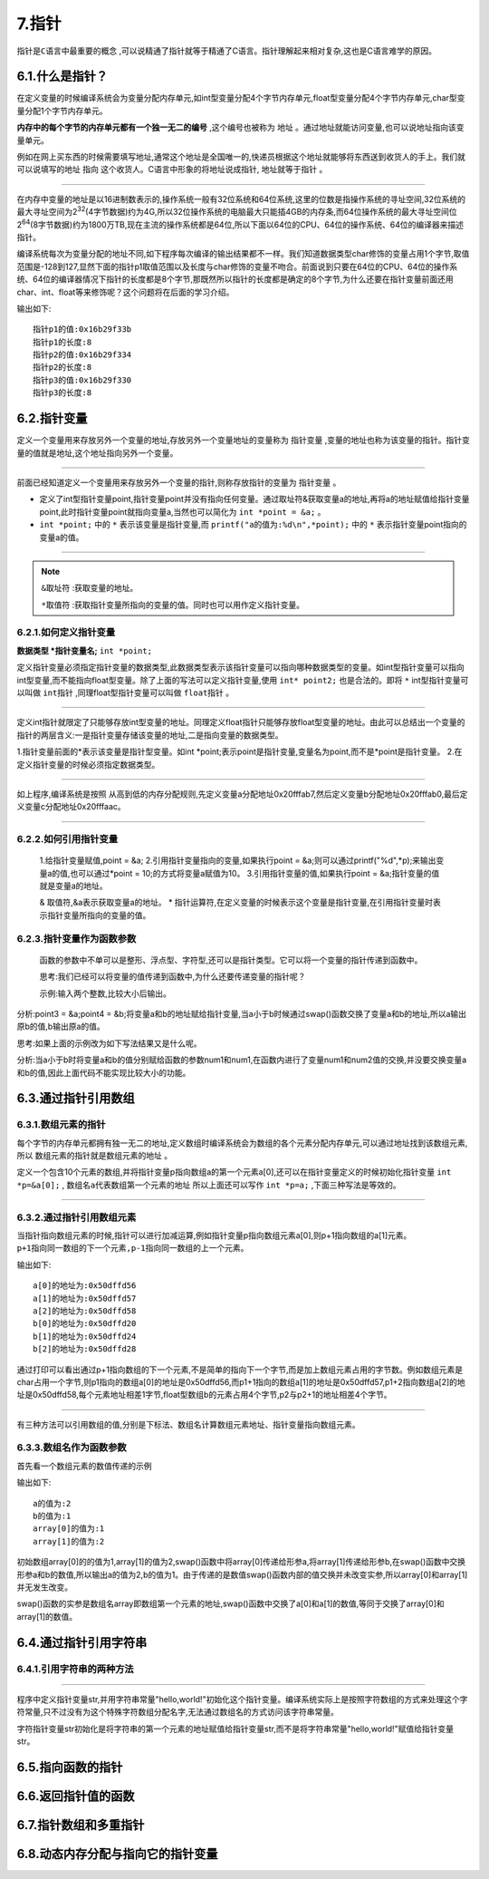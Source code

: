 7.指针
=================================

``指针是C语言中最重要的概念`` ,可以说精通了指针就等于精通了C语言。指针理解起来相对复杂,这也是C语言难学的原因。


6.1.什么是指针？
--------------------------

在定义变量的时候编译系统会为变量分配内存单元,如int型变量分配4个字节内存单元,float型变量分配4个字节内存单元,char型变量分配1个字节内存单元。 

**内存中的每个字节的内存单元都有一个独一无二的编号** ,这个编号也被称为 ``地址`` 。通过地址就能访问变量,也可以说地址指向该变量单元。

例如在网上买东西的时候需要填写地址,通常这个地址是全国唯一的,快递员根据这个地址就能够将东西送到收货人的手上。我们就可以说填写的地址 ``指向`` 这个收货人。C语言中形象的将地址说成指针, ``地址就等于指针`` 。

.. figure:: ./../media/指针概念.png
   :width: 100%
   :alt: 指针概念
   :align: center

------------------------------------------

在内存中变量的地址是以16进制数表示的,操作系统一般有32位系统和64位系统,这里的位数是指操作系统的寻址空间,32位系统的最大寻址空间为2\ :sup:`32`\ (4字节数据)约为4G,所以32位操作系统的电脑最大只能插4GB的内存条,而64位操作系统的最大寻址空间位2\ :sup:`64`\(8字节数据)约为1800万TB,现在主流的操作系统都是64位,所以下面以64位的CPU、64位的操作系统、64位的编译器来描述指针。

编译系统每次为变量分配的地址不同,如下程序每次编译的输出结果都不一样。我们知道数据类型char修饰的变量占用1个字节,取值范围是-128到127,显然下面的指针p1取值范围以及长度与char修饰的变量不吻合。前面说到只要在64位的CPU、64位的操作系统、64位的编译器情况下指针的长度都是8个字节,那既然所以指针的长度都是确定的8个字节,为什么还要在指针变量前面还用char、int、float等来修饰呢？这个问题将在后面的学习介绍。

.. code-block:: c
   :caption: 指针的长度
   :linenos:

   #include <stdio.h>

   int main(void)
   {
      char a='*';
      int b=123;
      float c=3.14;

      char *p1=&a;   
      int *p2=&b;  
      float *p3=&c;  

      printf("指针p1的值:%p\n",p1);
      printf("指针p1的长度:%lu\n",sizeof(p1));
      printf("指针p2的值:%p\n",p2);
      printf("指针p2的长度:%lu\n",sizeof(p2));
      printf("指针p3的值:%p\n",p3);
      printf("指针p3的长度:%lu\n",sizeof(p3));

      return 0;
   }

输出如下::

   指针p1的值:0x16b29f33b
   指针p1的长度:8
   指针p2的值:0x16b29f334
   指针p2的长度:8
   指针p3的值:0x16b29f330
   指针p3的长度:8

6.2.指针变量
------------------------

定义一个变量用来存放另外一个变量的地址,存放另外一个变量地址的变量称为 ``指针变量`` ,变量的地址也称为该变量的指针。指针变量的值就是地址,这个地址指向另外一个变量。

.. figure:: ./../media/指针变量.png
   :width: 100%
   :alt: 指针变量
   :align: center

---------------------------------------

前面已经知道定义一个变量用来存放另外一个变量的指针,则称存放指针的变量为 ``指针变量`` 。

.. code-block:: c
   :caption: 指针变量
   :linenos:

   #include <stdio.h>

   int main(void)
   {
      int a=10;                                  //定义int型变量,初始值为10
      int *point;                                //定义int型指针变量,*是指针变量的标志
      point=&a;                                  //通过取址符&来获取变量a的地址,再将a的地址赋值给指针变量,即指针变量point指向变量a
      printf("a的值为:%d\n",a);                   //通过直接取值的方式输出a的值
      printf("a的值为:%d\n",*point);              //通过间接取值的方式输出a的值
      return 0;
   }

- 定义了int型指针变量point,指针变量point并没有指向任何变量。通过取址符&获取变量a的地址,再将a的地址赋值给指针变量point,此时指针变量point就指向变量a,当然也可以简化为 ``int *point = &a;`` 。
- ``int *point;`` 中的 ``*`` 表示该变量是指针变量,而 ``printf("a的值为:%d\n",*point);`` 中的 ``*`` 表示指针变量point指向的变量a的值。

.. figure:: ./../media/指针变量的实例图.png
   :width: 100%
   :alt: 指针变量
   :align: center

---------------------------------------

.. note::
   ``&取址符`` :获取变量的地址。

   ``*取值符`` :获取指针变量所指向的变量的值。同时也可以用作定义指针变量。
  

6.2.1.如何定义指针变量
~~~~~~~~~~~~~~~~~~~~~~~~~~

**数据类型 \*指针变量名;** ``int *point;`` 

定义指针变量必须指定指针变量的数据类型,此数据类型表示该指针变量可以指向哪种数据类型的变量。如int型指针变量可以指向int型变量,而不能指向float型变量。除了上面的写法可以定义指针变量,使用 ``int* point2;`` 也是合法的。即将 ``*`` int型指针变量可以叫做 ``int指针`` ,同理float型指针变量可以叫做 ``float指针`` 。

.. figure:: ./../media/如何定义指针变量.png
   :width: 100%
   :alt: 指针变量
   :align: center

---------------------------------------

定义int指针就限定了只能够存放int型变量的地址。同理定义float指针只能够存放float型变量的地址。由此可以总结出一个变量的指针的两层含义:一是指针变量存储该变量的地址,二是指向变量的数据类型。

1.指针变量前面的*表示该变量是指针型变量。如int \*point;表示point是指针变量,变量名为point,而不是*point是指针变量。
2.在定义指针变量的时候必须指定数据类型。

.. code-block:: c
   :caption: 数组的引用
   :linenos:

   #include <stdio.h>

   int main(void)
   {
      char a='a';                              
      int b=123;                                
      float c=3.14;                              

      char *point1=&a;                               //定义char指针
      int *point2=&b;                                //定义int指针
      float *point3=&c;                              //定义float指针

      printf("a的地址为:%x\n",point1);                //打印变量a的地址
      printf("b的地址为:%x\n",point2);                //打印变量b的地址
      printf("c的地址为:%x\n",point3);                //打印变量c的地址

      printf("a的地址为:%c\n",*point1);               //打印变量a的值
      printf("b的地址为:%d\n",*point2);               //打印变量b的值
      printf("c的地址为:%1.2f\n",*point3);            //打印变量c的值
      return 0;
   }

.. figure:: ./../media/变量的地址打印.png
   :width: 100%
   :alt: 指针变量
   :align: center

---------------------------------------

如上程序,编译系统是按照 ``从高到低的内存分配规则``,先定义变量a分配地址0x20fffab7,然后定义变量b分配地址0x20fffab0,最后定义变量c分配地址0x20fffaac。


.. figure:: ./../media/指针定义数据类型.png
   :width: 100%
   :alt: 指针变量
   :align: center

---------------------------------------



6.2.2.如何引用指针变量
~~~~~~~~~~~~~~~~~~~~~~~~~~~

   1.给指针变量赋值,point = &a;
   2.引用指针变量指向的变量,如果执行point = &a;则可以通过printf("%d",*p);来输出变量a的值,也可以通过*point = 10;的方式将变量a赋值为10。
   3.引用指针变量的值,如果执行point = &a;指针变量的值就是变量a的地址。

   & 取值符,&a表示获取变量a的地址。
   * 指针运算符,在定义变量的时候表示这个变量是指针变量,在引用指针变量时表示指针变量所指向的变量的值。

6.2.3.指针变量作为函数参数
~~~~~~~~~~~~~~~~~~~~~~~~~~~~~~

   函数的参数中不单可以是整形、浮点型、字符型,还可以是指针类型。它可以将一个变量的指针传递到函数中。

   思考:我们已经可以将变量的值传递到函数中,为什么还要传递变量的指针呢？

   示例:输入两个整数,比较大小后输出。

.. code-block:: c
   :caption: 数组的引用
   :linenos:

   #include <stdio.h>

   void swap(int *point1,int *point2);

   int main(void)
   {
       int a,b;
       int *point3,*point4;
       
       printf("请输入两个整数:");
       scanf("%d,%d",&a,&b);
       
       point3 = &a;
       point4 = &b;
       
       if(a < b)
       {
           swap(point3,point4); 
       }
       printf("max=%d,min=%d",a,b);
       return 0;
   }

   void swap(int *point1,int *point2)
   {
       int temp;
       
       temp = *point1;
       *point1 = *point2;
       *point2 = temp;
   }

分析:point3 = &a;point4 = &b;将变量a和b的地址赋给指针变量,当a小于b时候通过swap()函数交换了变量a和b的地址,所以a输出原b的值,b输出原a的值。

思考:如果上面的示例改为如下写法结果又是什么呢。

.. code-block:: c
   :caption: 数组的引用
   :linenos:

   #include <stdio.h>

   void swap(int num1,int num2);

   int main(void)
   {
       int a,b;
       
       printf("请输入两个整数:");
       scanf("%d,%d",&a,&b);
       
       if(a < b)
       {
           swap(a,b); 
       }
       printf("max=%d,min=%d",a,b);
       return 0;
   }

   void swap(int num1,int num2)
   {
       int temp;
       
       temp = num1;
       num1 = num2;
       num2 = temp;
   }

分析:当a小于b时将变量a和b的值分别赋给函数的参数num1和num1,在函数内进行了变量num1和num2值的交换,并没要交换变量a和b的值,因此上面代码不能实现比较大小的功能。

6.3.通过指针引用数组
-----------------------------

6.3.1.数组元素的指针
~~~~~~~~~~~~~~~~~~~~~~~~~~~~~~~~~

每个字节的内存单元都拥有独一无二的地址,定义数组时编译系统会为数组的各个元素分配内存单元,可以通过地址找到该数组元素,所以 ``数组元素的指针就是数组元素的地址`` 。

.. code-block:: c
   :caption: 定义并初始化数组的指针变量
   :linenos:

   int a[10] = {1,2,3,4,5,6,7,8,9,10};
   int *p;
   p = &a[0];

定义一个包含10个元素的数组,并将指针变量p指向数组a的第一个元素a[0],还可以在指针变量定义的时候初始化指针变量 ``int *p=&a[0];``  , ``数组名a代表数组第一个元素的地址`` 所以上面还可以写作 ``int *p=a;`` ,下面三种写法是等效的。

.. code-block:: c
   :caption: 三种定义以及初始化数组指针变量的方式
   :linenos:

   int a[10] = {1,2,3,4,5,6,7,8,9,10};

   /*1.定义指针变量p,然后将指针变量指向数组的第一个元素a[0]*/
   int *p;
   p = &a[0];

   /*2.定义指针变量p,同时将指针变量指向数组的第一个元素a[0]*/
   int *p=&a[0];

   /*3.定义指针变量p,同时用数组名初始化该指针变量*/
   int *p=a;


.. figure:: ./../media/指针变量指向数组.png
   :width: 100%
   :alt: 指针变量
   :align: center

---------------------------------------

6.3.2.通过指针引用数组元素
~~~~~~~~~~~~~~~~~~~~~~~~~~~~~~~~~~~~~

当指针指向数组元素的时候,指针可以进行加减运算,例如指针变量p指向数组元素a[0],则p+1指向数组的a[1]元素。 ``p+1指向同一数组的下一个元素,p-1指向同一数组的上一个元素``。

.. code-block:: c
   :caption: 通过指针引用数组
   :linenos:

   #include <stdio.h>

   int main(void)
   {
      char a[10]={1,2,3,4,5,6,7,8,9,10};     
      int b[10]={1,2,3,4,5,6,7,8,9,10};        

      char *p1=a;                             
      int *p2=b;                                

      printf("a[0]的地址为:0x%x\n",p1);                  //打印变量a的地址
      printf("a[1]的地址为:0x%x\n",p1+1);                //打印变量b的地址
      printf("a[2]的地址为:0x%x\n",p1+2);                //打印变量b的地址

      printf("b[0]的地址为:0x%x\n",p2);                  //打印变量a的地址
      printf("b[1]的地址为:0x%x\n",p2+1);                //打印变量b的地址
      printf("b[2]的地址为:0x%x\n",p2+2);                //打印变量b的地址
      return 0;
   }

输出如下::

   a[0]的地址为:0x50dffd56 
   a[1]的地址为:0x50dffd57 
   a[2]的地址为:0x50dffd58 
   b[0]的地址为:0x50dffd20 
   b[1]的地址为:0x50dffd24 
   b[2]的地址为:0x50dffd28 

通过打印可以看出通过p+1指向数组的下一个元素,不是简单的指向下一个字节,而是加上数组元素占用的字节数。例如数组元素是char占用一个字节,则p1指向的数组a[0]的地址是0x50dffd56,而p1+1指向的数组a[1]的地址是0x50dffd57,p1+2指向数组a[2]的地址是0x50dffd58,每个元素地址相差1字节,float型数组b的元素占用4个字节,p2与p2+1的地址相差4个字节。

.. figure:: ./../media/指针指向数组的地址.png
   :width: 100%
   :alt: 指针变量
   :align: center

---------------------------------------

有三种方法可以引用数组的值,分别是下标法、数组名计算数组元素地址、指针变量指向数组元素。

.. code-block:: c
   :caption: 通过指针引用数组
   :linenos:

   #include <stdio.h>
   int main()
   {
      int a[10]={1,2,3,4,5,6,7,8,9,10};
      for(int i=0;i<10;i++)
      {
         printf("%d ",a[i]);
      }
      return 0;
   }

.. code-block:: c
   :caption: 通过指针引用数组
   :linenos:

   #include <stdio.h>
   int main()
   {
      int a[10]={1,2,3,4,5,6,7,8,9,10};
      for(int i=0;i<10;i++)
      {
         printf("%d ",*(a+i));
      }
      return 0;
   }

.. code-block:: c
   :caption: 通过指针引用数组
   :linenos:

   #include <stdio.h>
   int main()
   {
      int a[10]={1,2,3,4,5,6,7,8,9,10};
      int *p=&a[];
      for(int i=0;i<10;i++)
      {
         printf("%d ",*(p+i));
      }
      return 0;
   }

6.3.3.数组名作为函数参数
~~~~~~~~~~~~~~~~~~~~~~~~~~~~~~~~~~~~~

首先看一个数组元素的数值传递的示例

.. code-block:: c
   :caption: 数组元素的数值传递
   :linenos:

   #include <stdio.h>

   void swap(int a,int b);

   int main()
   {
      int array[10]={1,2,3,4,5,6,7,8,9,10};
      swap(array[0],array[1]);
      printf("array[0]的值为:%d\n",array[0]);
      printf("array[1]的值为:%d\n",array[1]);
      return 0;
   }

   void swap(int a,int b)
   {
      int temp = 0;
      temp =a;
      a=b;
      b=temp; 
      printf("a的值为:%d\n",a);
      printf("b的值为:%d\n",b);
   }

输出如下::

   a的值为:2
   b的值为:1
   array[0]的值为:1
   array[1]的值为:2

初始数组array[0]的的值为1,array[1]的值为2,swap()函数中将array[0]传递给形参a,将array[1]传递给形参b,在swap()函数中交换形参a和b的数值,所以输出a的值为2,b的值为1。由于传递的是数值swap()函数内部的值交换并未改变实参,所以array[0]和array[1]并无发生改变。

.. code-block:: c
   :caption: 数组名作为函数参数的地址传递
   :linenos:

   #include <stdio.h>

   void swap(int a[]);

   int main()
   {
      int array[10]={1,2,3,4,5,6,7,8,9,10};

      swap(array);

      printf("array[0]的值为:%d\n",array[0]);
      printf("array[1]的值为:%d\n",array[1]);
      return 0;
   }

   void swap(int a[])
   {
      int temp = 0;
      temp =a[0];
      a[0]=a[1];
      a[1]=temp; 
      printf("swap()函数内array[0]的值为:%d\n",a[0]);
      printf("swap()函数内array[1]的值为:%d\n",a[1]);
   }

swap()函数的实参是数组名array即数组第一个元素的地址,swap()函数中交换了a[0]和a[1]的数值,等同于交换了array[0]和array[1]的数值。


6.4.通过指针引用字符串
-----------------------------

6.4.1.引用字符串的两种方法
~~~~~~~~~~~~~~~~~~~~~~~~~~~~~~~~~~~

.. code-block:: c
   :caption: 数组名作为函数参数的地址传递
   :linenos:

   #include <stdio.h>

   int main()
   {
      char str[]={"hello,world!"};

      printf("%s\n",str);
      printf("%c\n",str[6]);
      return 0;
   }

.. figure:: ./../media/字符串的指针.png
   :width: 100%
   :alt: 指针变量
   :align: center

---------------------------------------

.. code-block:: c
   :caption: 数组名作为函数参数的地址传递
   :linenos:

   #include <stdio.h>

   int main()
   {
      char *str="hello,world!";

      printf("%s\n",str);
      printf("%c\n",str[6]);

      return 0;
   }





.. code-block:: c
   :caption: 数组名作为函数参数的地址传递
   :linenos:

   #include <stdio.h>

   int main()
   {
      char *str="hello,world!";

      printf("%s\n",str);
      printf("%c\n",str[6]);

      return 0;
   }

程序中定义指针变量str,并用字符串常量"hello,world!"初始化这个指针变量。编译系统实际上是按照字符数组的方式来处理这个字符常量,只不过没有为这个特殊字符数组分配名字,无法通过数组名的方式访问该字符串常量。

字符指针变量str初始化是将字符串的第一个元素的地址赋值给指针变量str,而不是将字符串常量"hello,world!"赋值给指针变量str。



6.5.指向函数的指针
---------------------------


6.6.返回指针值的函数
---------------------------


6.7.指针数组和多重指针
-------------------------------


6.8.动态内存分配与指向它的指针变量
--------------------------------------------

